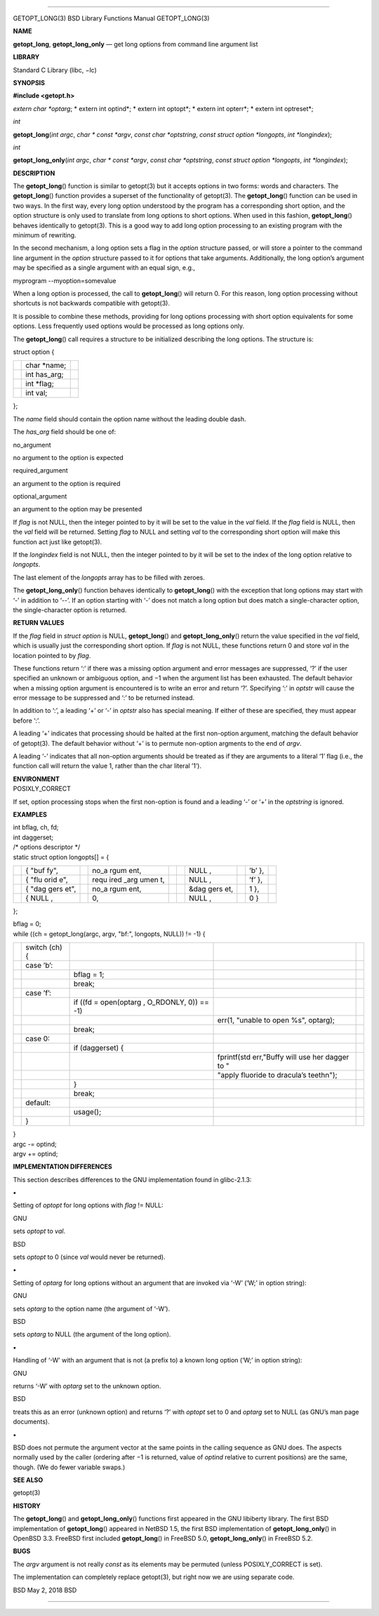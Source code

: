 --------------

GETOPT_LONG(3) BSD Library Functions Manual GETOPT_LONG(3)

**NAME**

**getopt_long**, **getopt_long_only** — get long options from command
line argument list

**LIBRARY**

Standard C Library (libc, −lc)

**SYNOPSIS**

**#include <getopt.h>**

*extern char \*optarg*; *
extern int optind*; *
extern int optopt*; *
extern int opterr*; *
extern int optreset*;

*int*

**getopt_long**\ (*int argc*, *char * const *argv*,
*const char *optstring*, *const struct option *longopts*,
*int *longindex*);

*int*

**getopt_long_only**\ (*int argc*, *char * const *argv*,
*const char *optstring*, *const struct option *longopts*,
*int *longindex*);

**DESCRIPTION**

The **getopt_long**\ () function is similar to getopt(3) but it accepts
options in two forms: words and characters. The **getopt_long**\ ()
function provides a superset of the functionality of getopt(3). The
**getopt_long**\ () function can be used in two ways. In the first way,
every long option understood by the program has a corresponding short
option, and the option structure is only used to translate from long
options to short options. When used in this fashion, **getopt_long**\ ()
behaves identically to getopt(3). This is a good way to add long option
processing to an existing program with the minimum of rewriting.

In the second mechanism, a long option sets a flag in the *option*
structure passed, or will store a pointer to the command line argument
in the *option* structure passed to it for options that take arguments.
Additionally, the long option’s argument may be specified as a single
argument with an equal sign, e.g.,

myprogram --myoption=somevalue

When a long option is processed, the call to **getopt_long**\ () will
return 0. For this reason, long option processing without shortcuts is
not backwards compatible with getopt(3).

It is possible to combine these methods, providing for long options
processing with short option equivalents for some options. Less
frequently used options would be processed as long options only.

The **getopt_long**\ () call requires a structure to be initialized
describing the long options. The structure is:

struct option {

+-----------------------+-----------------------+-----------------------+
|                       | char \*name;          |                       |
+-----------------------+-----------------------+-----------------------+
|                       | int has_arg;          |                       |
+-----------------------+-----------------------+-----------------------+
|                       | int \*flag;           |                       |
+-----------------------+-----------------------+-----------------------+
|                       | int val;              |                       |
+-----------------------+-----------------------+-----------------------+

};

The *name* field should contain the option name without the leading
double dash.

The *has_arg* field should be one of:

no_argument

no argument to the option is expected

required_argument

an argument to the option is required

optional_argument

an argument to the option may be presented

If *flag* is not NULL, then the integer pointed to by it will be set to
the value in the *val* field. If the *flag* field is NULL, then the
*val* field will be returned. Setting *flag* to NULL and setting *val*
to the corresponding short option will make this function act just like
getopt(3).

If the *longindex* field is not NULL, then the integer pointed to by it
will be set to the index of the long option relative to *longopts*.

The last element of the *longopts* array has to be filled with zeroes.

The **getopt_long_only**\ () function behaves identically to
**getopt_long**\ () with the exception that long options may start with
‘-’ in addition to ‘--’. If an option starting with ‘-’ does not match a
long option but does match a single-character option, the
single-character option is returned.

**RETURN VALUES**

If the *flag* field in *struct option* is NULL, **getopt_long**\ () and
**getopt_long_only**\ () return the value specified in the *val* field,
which is usually just the corresponding short option. If *flag* is not
NULL, these functions return 0 and store *val* in the location pointed
to by *flag*.

These functions return ‘:’ if there was a missing option argument and
error messages are suppressed, ‘?’ if the user specified an unknown or
ambiguous option, and −1 when the argument list has been exhausted. The
default behavior when a missing option argument is encountered is to
write an error and return ‘?’. Specifying ‘:’ in *optstr* will cause the
error message to be suppressed and ‘:’ to be returned instead.

In addition to ‘:’, a leading ‘+’ or ‘-’ in *optstr* also has special
meaning. If either of these are specified, they must appear before ‘:’.

A leading ‘+’ indicates that processing should be halted at the first
non-option argument, matching the default behavior of getopt(3). The
default behavior without ‘+’ is to permute non-option argments to the
end of *argv*.

A leading ‘-’ indicates that all non-option arguments should be treated
as if they are arguments to a literal ‘1’ flag (i.e., the function call
will return the value 1, rather than the char literal ’1’).

| **ENVIRONMENT**
| POSIXLY_CORRECT

If set, option processing stops when the first non-option is found and a
leading ‘-’ or ‘+’ in the *optstring* is ignored.

**EXAMPLES**

| int bflag, ch, fd;
| int daggerset;

| /\* options descriptor \*/
| static struct option longopts[] = {

+------+------+------+------+------+------+------+------+------+------+
|      | {    |      | no_a |      |      | NULL |      | ’b’  |      |
|      | "buf |      | rgum |      |      | ,    |      | },   |      |
|      | fy", |      | ent, |      |      |      |      |      |      |
+------+------+------+------+------+------+------+------+------+------+
|      | {    |      | requ |      |      | NULL |      | ’f’  |      |
|      | "flu |      | ired |      |      | ,    |      | },   |      |
|      | orid |      | _arg |      |      |      |      |      |      |
|      | e",  |      | umen |      |      |      |      |      |      |
|      |      |      | t,   |      |      |      |      |      |      |
+------+------+------+------+------+------+------+------+------+------+
|      | {    |      | no_a |      |      | &dag |      | 1 }, |      |
|      | "dag |      | rgum |      |      | gers |      |      |      |
|      | gers |      | ent, |      |      | et,  |      |      |      |
|      | et", |      |      |      |      |      |      |      |      |
+------+------+------+------+------+------+------+------+------+------+
|      | {    |      | 0,   |      |      | NULL |      | 0 }  |      |
|      | NULL |      |      |      |      | ,    |      |      |      |
|      | ,    |      |      |      |      |      |      |      |      |
+------+------+------+------+------+------+------+------+------+------+

};

| bflag = 0;
| while ((ch = getopt_long(argc, argv, "bf:", longopts, NULL)) != -1) {

+-------------+-------------+-------------+-------------+-------------+
|             | switch (ch) |             |             |             |
|             | {           |             |             |             |
+-------------+-------------+-------------+-------------+-------------+
|             | case ’b’:   |             |             |             |
+-------------+-------------+-------------+-------------+-------------+
|             |             | bflag = 1;  |             |             |
+-------------+-------------+-------------+-------------+-------------+
|             |             | break;      |             |             |
+-------------+-------------+-------------+-------------+-------------+
|             | case ’f’:   |             |             |             |
+-------------+-------------+-------------+-------------+-------------+
|             |             | if ((fd =   |             |             |
|             |             | open(optarg |             |             |
|             |             | ,           |             |             |
|             |             | O_RDONLY,   |             |             |
|             |             | 0)) == -1)  |             |             |
+-------------+-------------+-------------+-------------+-------------+
|             |             |             | err(1,      |             |
|             |             |             | "unable to  |             |
|             |             |             | open %s",   |             |
|             |             |             | optarg);    |             |
+-------------+-------------+-------------+-------------+-------------+
|             |             | break;      |             |             |
+-------------+-------------+-------------+-------------+-------------+
|             | case 0:     |             |             |             |
+-------------+-------------+-------------+-------------+-------------+
|             |             | if          |             |             |
|             |             | (daggerset) |             |             |
|             |             | {           |             |             |
+-------------+-------------+-------------+-------------+-------------+
|             |             |             | fprintf(std |             |
|             |             |             | err,"Buffy  |             |
|             |             |             | will use    |             |
|             |             |             | her dagger  |             |
|             |             |             | to "        |             |
+-------------+-------------+-------------+-------------+-------------+
|             |             |             | "apply      |             |
|             |             |             | fluoride to |             |
|             |             |             | dracula’s   |             |
|             |             |             | teeth\n");  |             |
+-------------+-------------+-------------+-------------+-------------+
|             |             | }           |             |             |
+-------------+-------------+-------------+-------------+-------------+
|             |             | break;      |             |             |
+-------------+-------------+-------------+-------------+-------------+
|             | default:    |             |             |             |
+-------------+-------------+-------------+-------------+-------------+
|             |             | usage();    |             |             |
+-------------+-------------+-------------+-------------+-------------+
|             | }           |             |             |             |
+-------------+-------------+-------------+-------------+-------------+

| }
| argc -= optind;
| argv += optind;

**IMPLEMENTATION DIFFERENCES**

This section describes differences to the GNU implementation found in
glibc-2.1.3:

**•**

Setting of *optopt* for long options with *flag* != NULL:

GNU

sets *optopt* to *val*.

BSD

sets *optopt* to 0 (since *val* would never be returned).

**•**

Setting of *optarg* for long options without an argument that are
invoked via ‘-W’ (‘W;’ in option string):

GNU

sets *optarg* to the option name (the argument of ‘-W’).

BSD

sets *optarg* to NULL (the argument of the long option).

**•**

Handling of ‘-W’ with an argument that is not (a prefix to) a known long
option (‘W;’ in option string):

GNU

returns ‘-W’ with *optarg* set to the unknown option.

BSD

treats this as an error (unknown option) and returns ‘?’ with *optopt*
set to 0 and *optarg* set to NULL (as GNU’s man page documents).

**•**

BSD does not permute the argument vector at the same points in the
calling sequence as GNU does. The aspects normally used by the caller
(ordering after −1 is returned, value of *optind* relative to current
positions) are the same, though. (We do fewer variable swaps.)

**SEE ALSO**

getopt(3)

**HISTORY**

The **getopt_long**\ () and **getopt_long_only**\ () functions first
appeared in the GNU libiberty library. The first BSD implementation of
**getopt_long**\ () appeared in NetBSD 1.5, the first BSD implementation
of **getopt_long_only**\ () in OpenBSD 3.3. FreeBSD first included
**getopt_long**\ () in FreeBSD 5.0, **getopt_long_only**\ () in
FreeBSD 5.2.

**BUGS**

The *argv* argument is not really *const* as its elements may be
permuted (unless POSIXLY_CORRECT is set).

The implementation can completely replace getopt(3), but right now we
are using separate code.

BSD May 2, 2018 BSD

--------------

.. Copyright (c) 1990, 1991, 1993
..	The Regents of the University of California.  All rights reserved.
..
.. This code is derived from software contributed to Berkeley by
.. Chris Torek and the American National Standards Committee X3,
.. on Information Processing Systems.
..
.. Redistribution and use in source and binary forms, with or without
.. modification, are permitted provided that the following conditions
.. are met:
.. 1. Redistributions of source code must retain the above copyright
..    notice, this list of conditions and the following disclaimer.
.. 2. Redistributions in binary form must reproduce the above copyright
..    notice, this list of conditions and the following disclaimer in the
..    documentation and/or other materials provided with the distribution.
.. 3. Neither the name of the University nor the names of its contributors
..    may be used to endorse or promote products derived from this software
..    without specific prior written permission.
..
.. THIS SOFTWARE IS PROVIDED BY THE REGENTS AND CONTRIBUTORS ``AS IS'' AND
.. ANY EXPRESS OR IMPLIED WARRANTIES, INCLUDING, BUT NOT LIMITED TO, THE
.. IMPLIED WARRANTIES OF MERCHANTABILITY AND FITNESS FOR A PARTICULAR PURPOSE
.. ARE DISCLAIMED.  IN NO EVENT SHALL THE REGENTS OR CONTRIBUTORS BE LIABLE
.. FOR ANY DIRECT, INDIRECT, INCIDENTAL, SPECIAL, EXEMPLARY, OR CONSEQUENTIAL
.. DAMAGES (INCLUDING, BUT NOT LIMITED TO, PROCUREMENT OF SUBSTITUTE GOODS
.. OR SERVICES; LOSS OF USE, DATA, OR PROFITS; OR BUSINESS INTERRUPTION)
.. HOWEVER CAUSED AND ON ANY THEORY OF LIABILITY, WHETHER IN CONTRACT, STRICT
.. LIABILITY, OR TORT (INCLUDING NEGLIGENCE OR OTHERWISE) ARISING IN ANY WAY
.. OUT OF THE USE OF THIS SOFTWARE, EVEN IF ADVISED OF THE POSSIBILITY OF
.. SUCH DAMAGE.

